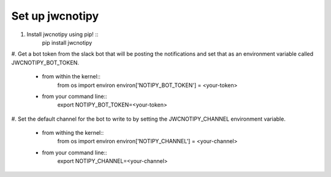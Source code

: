 Set up jwcnotipy
=====================================
#. Install jwcnotipy using pip! ::
    pip install jwcnotipy
#. Get a bot token from the slack bot that will be posting the notifications
and set that as an environment variable called JWCNOTIPY_BOT_TOKEN.
    * from within the kernel::
        from os import environ
        environ['NOTIPY_BOT_TOKEN'] = <your-token>
    * from your command line::
        export NOTIPY_BOT_TOKEN=<your-token>
#. Set the default channel for the bot to write to by setting the
JWCNOTIPY_CHANNEL environment variable.
    * from withing the kernel::
        from os import environ
        environ['NOTIPY_CHANNEL'] = <your-channel>
    * from your command line::
        export NOTIPY_CHANNEL=<your-channel>